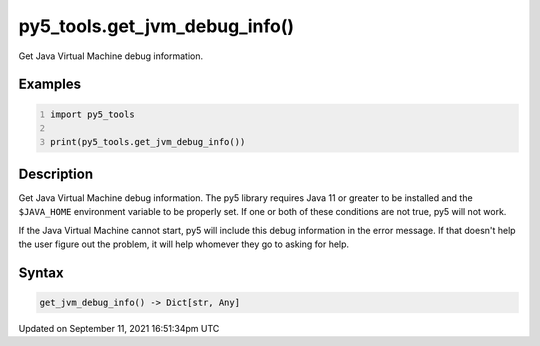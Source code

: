py5_tools.get_jvm_debug_info()
==============================

Get Java Virtual Machine debug information.

Examples
--------

.. raw:: html

    <div class="example-table">

.. raw:: html

    <div class="example-row"><div class="example-cell-image">

.. raw:: html

    </div><div class="example-cell-code">

.. code:: python
    :number-lines:

    import py5_tools

    print(py5_tools.get_jvm_debug_info())

.. raw:: html

    </div></div>

.. raw:: html

    </div>

Description
-----------

Get Java Virtual Machine debug information. The py5 library requires Java 11 or greater to be installed and the ``$JAVA_HOME`` environment variable to be properly set. If one or both of these conditions are not true, py5 will not work.

If the Java Virtual Machine cannot start, py5 will include this debug information in the error message. If that doesn't help the user figure out the problem, it will help whomever they go to asking for help.

Syntax
------

.. code:: python

    get_jvm_debug_info() -> Dict[str, Any]

Updated on September 11, 2021 16:51:34pm UTC

